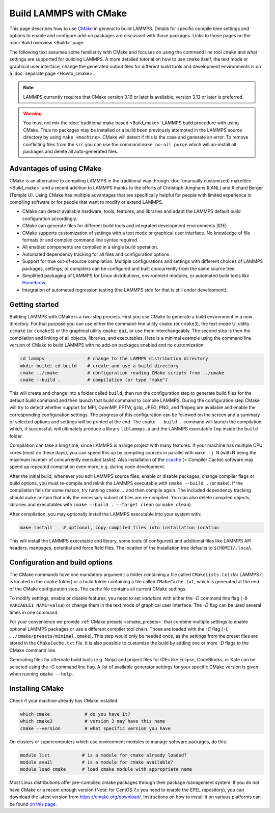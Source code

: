 Build LAMMPS with CMake
=======================

This page describes how to use `CMake <https://cmake.org>`_ in general
to build LAMMPS.  Details for specific compile time settings and options
to enable and configure add-on packages are discussed with those
packages.  Links to those pages on the :doc:`Build overview <Build>`
page.

The following text assumes some familiarity with CMake and focuses on
using the command line tool ``cmake`` and what settings are supported
for building LAMMPS.  A more detailed tutorial on how to use ``cmake``
itself, the text mode or graphical user interface, change the generated
output files for different build tools and development environments is
on a :doc:`separate page <Howto_cmake>`.

.. note::

   LAMMPS currently requires that CMake version 3.10 or later is available;
   version 3.12 or later is preferred.

.. warning::

   You must not mix the :doc:`traditional make based <Build_make>`
   LAMMPS build procedure with using CMake.  Thus no packages may be
   installed or a build been previously attempted in the LAMMPS source
   directory by using ``make <machine>``.  CMake will detect if this is
   the case and generate an error.  To remove conflicting files from the
   ``src`` you can use the command ``make no-all purge`` which will
   un-install all packages and delete all auto-generated files.


Advantages of using CMake
^^^^^^^^^^^^^^^^^^^^^^^^^

CMake is an alternative to compiling LAMMPS in the traditional way
through :doc:`(manually customized) makefiles <Build_make>` and a recent
addition to LAMMPS thanks to the efforts of Christoph Junghans (LANL)
and Richard Berger (Temple U).  Using CMake has multiple advantages that
are specifically helpful for people with limited experience in compiling
software or for people that want to modify or extend LAMMPS.

- CMake can detect available hardware, tools, features, and libraries
  and adapt the LAMMPS default build configuration accordingly.
- CMake can generate files for different build tools and integrated
  development environments (IDE).
- CMake supports customization of settings with a text mode or graphical
  user interface. No knowledge of file formats or and complex command
  line syntax required.
- All enabled components are compiled in a single build operation.
- Automated dependency tracking for all files and configuration options.
- Support for true out-of-source compilation. Multiple configurations
  and settings with different choices of LAMMPS packages, settings, or
  compilers can be configured and built concurrently from the same
  source tree.
- Simplified packaging of LAMMPS for Linux distributions, environment
  modules, or automated build tools like `Homebrew <https://brew.sh/>`_.
- Integration of automated regression testing (the LAMMPS side for that
  is still under development).

.. _cmake_build:

Getting started
^^^^^^^^^^^^^^^

Building LAMMPS with CMake is a two-step process.  First you use CMake
to generate a build environment in a new directory.  For that purpose
you can use either the command-line utility ``cmake`` (or ``cmake3``),
the text-mode UI utility ``ccmake`` (or ``ccmake3``) or the graphical
utility ``cmake-gui``, or use them interchangeably.  The second step is
then the compilation and linking of all objects, libraries, and
executables. Here is a minimal example using the command line version of
CMake to build LAMMPS with no add-on packages enabled and no
customization:

.. code-block:: bash

   cd lammps                # change to the LAMMPS distribution directory
   mkdir build; cd build    # create and use a build directory
   cmake ../cmake           # configuration reading CMake scripts from ../cmake
   cmake --build .          # compilation (or type "make")

This will create and change into a folder called ``build``, then run the
configuration step to generate build files for the default build command
and then launch that build command to compile LAMMPS.  During the
configuration step CMake will try to detect whether support for MPI,
OpenMP, FFTW, gzip, JPEG, PNG, and ffmpeg are available and enable the
corresponding configuration settings.  The progress of this
configuration can be followed on the screen and a summary of selected
options and settings will be printed at the end.  The ``cmake --build
.`` command will launch the compilation, which, if successful, will
ultimately produce a library ``liblammps.a`` and the LAMMPS executable
``lmp`` inside the ``build`` folder.

Compilation can take a long time, since LAMMPS is a large project with
many features. If your machine has multiple CPU cores (most do these
days), you can speed this up by compiling sources in parallel with
``make -j N`` (with N being the maximum number of concurrently executed
tasks).  Also installation of the `ccache <https://ccache.dev/>`_ (=
Compiler Cache) software may speed up repeated compilation even more,
e.g. during code development.

After the initial build, whenever you edit LAMMPS source files, enable
or disable packages, change compiler flags or build options, you must
re-compile and relink the LAMMPS executable with ``cmake --build .`` (or
``make``).  If the compilation fails for some reason, try running
``cmake .`` and then compile again. The included dependency tracking
should make certain that only the necessary subset of files are
re-compiled.  You can also delete compiled objects, libraries and
executables with ``cmake --build . --target clean`` (or ``make clean``).

After compilation, you may optionally install the LAMMPS executable into
your system with:

.. code-block:: bash

   make install    # optional, copy compiled files into installation location

This will install the LAMMPS executable and library, some tools (if
configured) and additional files like LAMMPS API headers, manpages,
potential and force field files.  The location of the installation tree
defaults to ``${HOME}/.local``.

.. _cmake_options:

Configuration and build options
^^^^^^^^^^^^^^^^^^^^^^^^^^^^^^^

The CMake commands have one mandatory argument: a folder containing a
file called ``CMakeLists.txt`` (for LAMMPS it is located in the
``cmake`` folder) or a build folder containing a file called
``CMakeCache.txt``, which is generated at the end of the CMake
configuration step.  The cache file contains all current CMake settings.

To modify settings, enable or disable features, you need to set *variables*
with either the *-D* command line flag (``-D VARIABLE1_NAME=value``) or
change them in the text mode of graphical user interface.  The *-D* flag
can be used several times in one command.

For your convenience we provide :ref:`CMake presets <cmake_presets>`
that combine multiple settings to enable optional LAMMPS packages or use
a different compiler tool chain.  Those are loaded with the *-C* flag
(``-C ../cmake/presets/minimal.cmake``).  This step would only be needed
once, as the settings from the preset files are stored in the
``CMakeCache.txt`` file. It is also possible to customize the build
by adding one or more *-D* flags to the CMake command line.

Generating files for alternate build tools (e.g. Ninja) and project files
for IDEs like Eclipse, CodeBlocks, or Kate can be selected using the *-G*
command line flag.  A list of available generator settings for your
specific CMake version is given when running ``cmake --help``.


Installing CMake
^^^^^^^^^^^^^^^^

Check if your machine already has CMake installed:

.. code-block:: bash

   which cmake             # do you have it?
   which cmake3            # version 3 may have this name
   cmake --version         # what specific version you have

On clusters or supercomputers which use environment modules to manage
software packages, do this:

.. code-block:: bash

   module list            # is a module for cmake already loaded?
   module avail           # is a module for cmake available?
   module load cmake      # load cmake module with appropriate name

Most Linux distributions offer pre-compiled cmake packages through their
package management system. If you do not have CMake or a recent enough
version (Note: for CentOS 7.x you need to enable the EPEL repository),
you can download the latest version from `https://cmake.org/download/
<https://cmake.org/download/>`_.  Instructions on how to install it on
various platforms can be found `on this page
<https://cmake.org/install/>`_.
